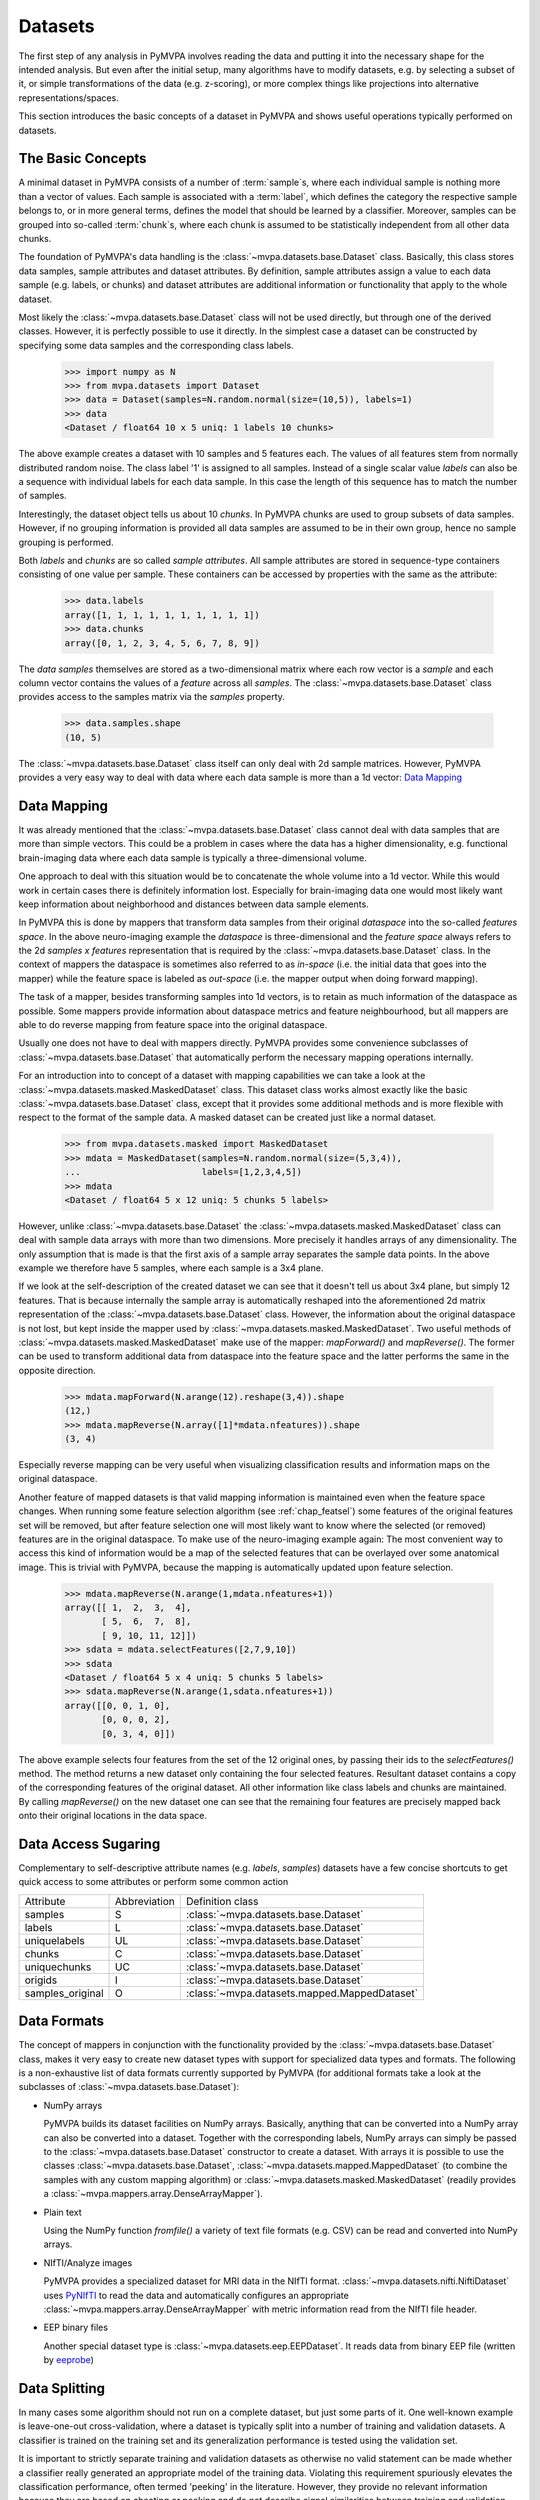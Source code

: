 .. -*- mode: rst; fill-column: 78 -*-
.. ex: set sts=4 ts=4 sw=4 et tw=79:
  ### ### ### ### ### ### ### ### ### ### ### ### ### ### ### ### ### ### ###
  #
  #   See COPYING file distributed along with the PyMVPA package for the
  #   copyright and license terms.
  #
  ### ### ### ### ### ### ### ### ### ### ### ### ### ### ### ### ### ### ###


.. index:: dataset, sample attribute, dataset attribute
.. _chap_datasets:

********
Datasets
********

The first step of any analysis in PyMVPA involves reading the data and putting
it into the necessary shape for the intended analysis. But even after the
initial setup, many algorithms have to modify datasets, e.g. by selecting a
subset of it, or simple transformations of the data (e.g. z-scoring), or more
complex things like projections into alternative representations/spaces.

This section introduces the basic concepts of a dataset in PyMVPA and shows
useful operations typically performed on datasets.


The Basic Concepts
==================

A minimal dataset in PyMVPA consists of a number of :term:`sample`\ s, where
each individual sample is nothing more than a vector of values. Each sample is
associated with a :term:`label`, which defines the category the respective
sample belongs to, or in more general terms, defines the model that should be
learned by a classifier.  Moreover, samples can be grouped into so-called
:term:`chunk`\ s, where each chunk is assumed to be statistically independent
from all other data chunks.

The foundation of PyMVPA's data handling is the :class:`~mvpa.datasets.base.Dataset` class. Basically, this
class stores data samples, sample attributes and dataset attributes.  By
definition, sample attributes assign a value to each data sample (e.g. labels,
or chunks) and dataset attributes are additional information or functionality
that apply to the whole dataset.

Most likely the :class:`~mvpa.datasets.base.Dataset` class will not be used directly, but through one
of the derived classes. However, it is perfectly possible to use it directly.
In the simplest case a dataset can be constructed by specifying some
data samples and the corresponding class labels.

  >>> import numpy as N
  >>> from mvpa.datasets import Dataset
  >>> data = Dataset(samples=N.random.normal(size=(10,5)), labels=1)
  >>> data
  <Dataset / float64 10 x 5 uniq: 1 labels 10 chunks>

.. index:: chunks, labels, feature, sample

The above example creates a dataset with 10 samples and 5 features each. The
values of all features stem from normally distributed random noise. The class
label '1' is assigned to all samples. Instead of a single scalar value `labels`
can also be a sequence with individual labels for each data sample. In this
case the length of this sequence has to match the number of samples.

Interestingly, the dataset object tells us about 10 `chunks`. In PyMVPA chunks
are used to group subsets of data samples. However, if no grouping information
is provided all data samples are assumed to be in their own group, hence no
sample grouping is performed.

Both `labels` and `chunks` are so called *sample attributes*. All sample
attributes are stored in sequence-type containers consisting of one value per
sample. These containers can be accessed by properties with the same as the
attribute:

  >>> data.labels
  array([1, 1, 1, 1, 1, 1, 1, 1, 1, 1])
  >>> data.chunks
  array([0, 1, 2, 3, 4, 5, 6, 7, 8, 9])

The *data samples* themselves are stored as a two-dimensional matrix
where each row vector is a `sample` and each column vector contains
the values of a `feature` across all `samples`. The :class:`~mvpa.datasets.base.Dataset` class
provides access to the samples matrix via the `samples` property.

  >>> data.samples.shape
  (10, 5)

The :class:`~mvpa.datasets.base.Dataset` class itself can only deal with 2d sample matrices. However,
PyMVPA provides a very easy way to deal with data where each data sample is
more than a 1d vector: `Data Mapping`_


.. index:: mapper, sample, feature

Data Mapping
============

It was already mentioned that the :class:`~mvpa.datasets.base.Dataset` class cannot deal with data samples
that are more than simple vectors. This could be a problem in cases where the
data has a higher dimensionality, e.g. functional brain-imaging data where
each data sample is typically a three-dimensional volume.

One approach to deal with this situation would be to concatenate the whole
volume into a 1d vector. While this would work in certain cases there is
definitely information lost. Especially for brain-imaging data one would most
likely want keep information about neighborhood and distances between data
sample elements.

In PyMVPA this is done by mappers that transform data samples from their
original *dataspace* into the so-called *features space*. In the above
neuro-imaging example the *dataspace* is three-dimensional and the *feature
space* always refers to the 2d `samples x features` representation that is
required by the :class:`~mvpa.datasets.base.Dataset` class. In the context of mappers the dataspace is
sometimes also referred to as *in-space* (i.e. the initial data that goes into
the mapper) while the feature space is labeled as *out-space* (i.e. the mapper
output when doing forward mapping).

The task of a mapper, besides transforming samples into 1d vectors, is to
retain as much information of the dataspace as possible. Some mappers provide
information about dataspace metrics and feature neighbourhood, but all mappers
are able to do reverse mapping from feature space into the original dataspace.

Usually one does not have to deal with mappers directly. PyMVPA provides some
convenience subclasses of :class:`~mvpa.datasets.base.Dataset` that automatically perform the necessary
mapping operations internally.

.. index:: MaskedDataset

For an introduction into to concept of a dataset with mapping capabilities
we can take a look at the :class:`~mvpa.datasets.masked.MaskedDataset` class. This dataset class works
almost exactly like the basic :class:`~mvpa.datasets.base.Dataset` class, except that it provides some
additional methods and is more flexible with respect to the format of the
sample data. A masked dataset can be created just like a normal dataset.

  >>> from mvpa.datasets.masked import MaskedDataset
  >>> mdata = MaskedDataset(samples=N.random.normal(size=(5,3,4)),
  ...                       labels=[1,2,3,4,5])
  >>> mdata
  <Dataset / float64 5 x 12 uniq: 5 chunks 5 labels>

However, unlike :class:`~mvpa.datasets.base.Dataset` the :class:`~mvpa.datasets.masked.MaskedDataset` class can deal with sample
data arrays with more than two dimensions. More precisely it handles arrays of
any dimensionality. The only assumption that is made is that the first axis
of a sample array separates the sample data points. In the above example we
therefore have 5 samples, where each sample is a 3x4 plane.

.. index:: forward mapping, reverse mapping

If we look at the self-description of the created dataset we can see that it
doesn't tell us about 3x4 plane, but simply 12 features. That is because
internally the sample array is automatically reshaped into the aforementioned
2d matrix representation of the :class:`~mvpa.datasets.base.Dataset` class. However, the information about
the original dataspace is not lost, but kept inside the mapper used by
:class:`~mvpa.datasets.masked.MaskedDataset`. Two useful methods of :class:`~mvpa.datasets.masked.MaskedDataset` make use of the mapper:
`mapForward()` and `mapReverse()`. The former can be used to transform
additional data from dataspace into the feature space and the latter performs
the same in the opposite direction.

  >>> mdata.mapForward(N.arange(12).reshape(3,4)).shape
  (12,)
  >>> mdata.mapReverse(N.array([1]*mdata.nfeatures)).shape
  (3, 4)

Especially reverse mapping can be very useful when visualizing classification
results and information maps on the original dataspace.

Another feature of mapped datasets is that valid mapping information is
maintained even when the feature space changes. When running some feature
selection algorithm (see :ref:`chap_featsel`) some features of the original features
set will be removed, but after feature selection one will most likely want
to know where the selected (or removed) features are in the original dataspace.
To make use of the neuro-imaging example again: The most convenient way to
access this kind of information would be a map of the selected features that
can be overlayed over some anatomical image. This is trivial with PyMVPA,
because the mapping is automatically updated upon feature selection.

  >>> mdata.mapReverse(N.arange(1,mdata.nfeatures+1))
  array([[ 1,  2,  3,  4],
         [ 5,  6,  7,  8],
         [ 9, 10, 11, 12]])
  >>> sdata = mdata.selectFeatures([2,7,9,10])
  >>> sdata
  <Dataset / float64 5 x 4 uniq: 5 chunks 5 labels>
  >>> sdata.mapReverse(N.arange(1,sdata.nfeatures+1))
  array([[0, 0, 1, 0],
         [0, 0, 0, 2],
         [0, 3, 4, 0]])

.. index:: feature selection

The above example selects four features from the set of the 12 original
ones, by passing their ids to the `selectFeatures()` method. The method
returns a new dataset only containing the four selected features. Resultant
dataset contains a copy of the corresponding features of the original
dataset. All other
information like class labels and chunks are maintained. By calling
`mapReverse()` on the new dataset one can see that the remaining four features
are precisely mapped back onto their original locations in the data space.

.. index:: syntactic sugaring
.. _data_sugaring:

Data Access Sugaring
====================

Complementary to self-descriptive attribute names (e.g. `labels`, `samples`)
datasets have a few concise shortcuts to get quick access to some attributes
or perform some common action

================ ============ ================
Attribute        Abbreviation Definition class
---------------- ------------ ----------------
samples          S            :class:`~mvpa.datasets.base.Dataset`
labels           L            :class:`~mvpa.datasets.base.Dataset`
uniquelabels     UL           :class:`~mvpa.datasets.base.Dataset`
chunks           C            :class:`~mvpa.datasets.base.Dataset`
uniquechunks     UC           :class:`~mvpa.datasets.base.Dataset`
origids          I            :class:`~mvpa.datasets.base.Dataset`
samples_original O            :class:`~mvpa.datasets.mapped.MappedDataset`
================ ============ ================



.. index:: data formats
.. _data_formats:

Data Formats
============

The concept of mappers in conjunction with the functionality provided by the
:class:`~mvpa.datasets.base.Dataset` class, makes it very easy to create new dataset types with support
for specialized data types and formats. The following is a non-exhaustive list
of data formats currently supported by PyMVPA (for additional formats take a
look at the subclasses of :class:`~mvpa.datasets.base.Dataset`):

* NumPy arrays

  PyMVPA builds its dataset facilities on NumPy arrays. Basically, anything
  that can be converted into a NumPy array can also be converted into a
  dataset. Together with the corresponding labels, NumPy arrays can simply be
  passed to the :class:`~mvpa.datasets.base.Dataset` constructor to create a dataset. With arrays it is
  possible to use the classes :class:`~mvpa.datasets.base.Dataset`, :class:`~mvpa.datasets.mapped.MappedDataset` (to combine the samples
  with any custom mapping algorithm) or :class:`~mvpa.datasets.masked.MaskedDataset` (readily provides a
  :class:`~mvpa.mappers.array.DenseArrayMapper`).

* Plain text

  Using the NumPy function `fromfile()` a variety of text file formats (e.g.
  CSV) can be read and converted into NumPy arrays.

* NIfTI/Analyze images

  PyMVPA provides a specialized dataset for MRI data in the NIfTI format.
  :class:`~mvpa.datasets.nifti.NiftiDataset` uses PyNIfTI_ to read the data and automatically configures an
  appropriate :class:`~mvpa.mappers.array.DenseArrayMapper` with metric information read from the NIfTI
  file header.

* EEP binary files

  Another special dataset type is :class:`~mvpa.datasets.eep.EEPDataset`. It reads data from binary EEP
  file (written by eeprobe_)


.. _PyNIfTI: http://niftilib.sf.net/pynifti
.. _eeprobe: http://http://www.ant-neuro.com/products/eeprobe


.. index:: data splitting, splitter, leave-one-out
.. _data_splitter:

Data Splitting
==============

In many cases some algorithm should not run on a complete dataset, but just
some parts of it. One well-known example is leave-one-out cross-validation,
where a dataset is typically split into a number of training and validation
datasets. A classifier is trained on the training set and its generalization
performance is tested using the validation set.

It is important to strictly separate training and validation datasets
as otherwise no valid statement can be made whether a classifier
really generated an appropriate model of the training data. Violating this
requirement spuriously elevates the classification performance, often termed
'peeking' in the literature. However, they provide no relevant
information because they are based on cheating or peeking and do not
describe signal similarities between training and validation datasets.

.. <gjd> this point about 'peeking' is a critical one and
   maybe deserves emphasis. i was just looking at how we deal
   with it in our documentation, and we need to improve ours too!

With the splitter classes derived from the base
:class:`~mvpa.datasets.splitters.Splitter`,
PyMVPA makes dataset splitting easy. All dataset
splitters in PyMVPA are implemented as Python generators, meaning that when
called with a dataset once, they return one dataset split per iteration and
an appropriate Exception when they are done. This is exactly the same behavior
as of e.g. the Python `xrange()` function.

.. index:: working data, validation data

To perform data splitting for the already mentioned cross-validation, PyMVPA
provides the  :class:`~mvpa.datasets.splitters.NFoldSplitter` class. It implements a method to generate
arbitrary N-M splits, where N is the number of different chunks in a dataset
and M is any non-negative integer smaller than N. Doing a leave-one-out split
of our example dataset looks like this:

  >>> from mvpa.datasets.splitters import NFoldSplitter
  >>> splitter = NFoldSplitter(cvtype=1)   # Do N-1
  >>> for wdata, vdata in splitter(data):
  ...     pass

where `wdata` is the *working dataset* and `vdata` is the *validation dataset*.
If we have a look a those datasets we can see that the splitter did what we
intended:

  >>> split = [ i for i in splitter(data)][0]
  >>> for s in split:
  ...     print s
  Dataset / float64 9 x 5 uniq: 1 labels 9 chunks
  Dataset / float64 1 x 5 uniq: 1 labels 1 chunks
  >>> split[0].uniquechunks
  array([1, 2, 3, 4, 5, 6, 7, 8, 9])
  >>> split[1].uniquechunks
  array([0])

In the first split, the working dataset contains nine chunks of the original
dataset and the validation set contains the remaining chunk.

Behavior of the splitters can be heavily customized by additional arguments to
the constructor (see :class:`~mvpa.datasets.splitters.Splitter` for extended
help on the arguments).  For instance, in the analysis in fMRI data it might
be important to assure that samples in the training and testing parts of the
split are not neighboring samples (unless it is otherwise assured by the
presence of baseline condition on the boundaries between chunks, samples of
which are discarded prior the statistical learning analysis).  Providing
argument `discard_boundary=1` to the splitter, would remove from both training
and testing parts a single sample, which lie on the boundary between chunks.
Providing `discard_boundary=(2,0)` would remove 2 samples only from training
part of the split (which is desired strategy for `NFoldSplitter` where
training part contains majority of the data).

.. index:: processing object

The usage of the splitter, creating a splitter object and calling it with a
dataset, is a very common design pattern in the PyMVPA package. Like splitters,
there are many more so called *processing objects*. These classes or objects
are instantiated by passing all relevant parameters to the constructor.
Processing objects can then be called multiple times with different datasets
to perform their algorithm on the respective dataset. This design applies to
the majority of the algorithms implemented in PyMVPA.
